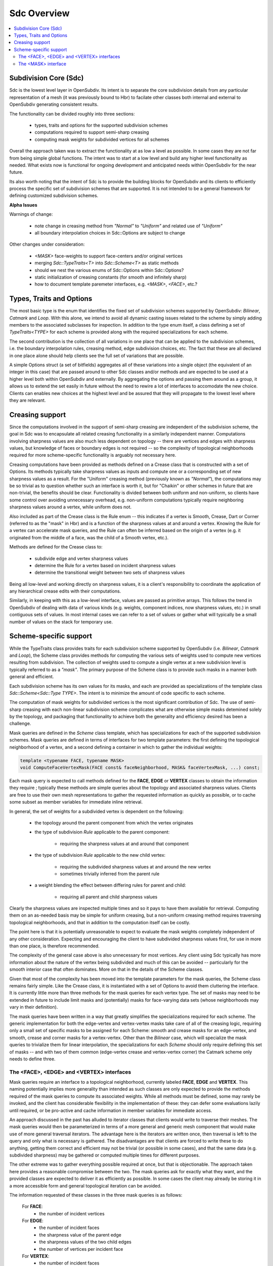 ..
     Copyright 2013 Pixar

     Licensed under the Apache License, Version 2.0 (the "Apache License")
     with the following modification; you may not use this file except in
     compliance with the Apache License and the following modification to it:
     Section 6. Trademarks. is deleted and replaced with:

     6. Trademarks. This License does not grant permission to use the trade
        names, trademarks, service marks, or product names of the Licensor
        and its affiliates, except as required to comply with Section 4(c) of
        the License and to reproduce the content of the NOTICE file.

     You may obtain a copy of the Apache License at

         http://www.apache.org/licenses/LICENSE-2.0

     Unless required by applicable law or agreed to in writing, software
     distributed under the Apache License with the above modification is
     distributed on an "AS IS" BASIS, WITHOUT WARRANTIES OR CONDITIONS OF ANY
     KIND, either express or implied. See the Apache License for the specific
     language governing permissions and limitations under the Apache License.


Sdc Overview
------------

.. contents::
   :local:
   :backlinks: none

.. image:: images/api_layers_3_0.png
   :width: 100px
   :target: images/api_layers_3_0.png

Subdivision Core (Sdc)
======================

Sdc is the lowest level layer in OpenSubdiv.  Its intent is to separate
the core subdivision details from any particular representation of a mesh
(it was previously bound to Hbr) to facilate other classes both internal
and external to OpenSubdiv generating consistent results.

The functionality can be divided roughly into three sections:

    * types, traits and options for the supported subdivision schemes
    * computations required to support semi-sharp creasing
    * computing mask weights for subdivided vertices for all schemes

Overall the approach taken was to extract the functionality at as low a
level as possible.  In some cases they are not far from being simple global
functions.  The intent was to start at a low level and build any higher
level functionality as needed.  What exists now is functional for ongoing
development and anticipated needs within OpenSubdiv for the near future.

Its also worth noting that the intent of Sdc is to provide the building
blocks for OpenSubdiv and its clients to efficiently process the specific
set of subdivision schemes that are supported.  It is not intended to be
a general framework for defining customized subdivision schemes.


.. container:: notebox

    **Alpha Issues**

    Warnings of change:

        * note change in creasing method from *"Normal"* to *"Uniform"* and
          related use of *"Uniform"*
        * all boundary interpolation choices in Sdc::Options are subject to change

    Other changes under consideration:

        * *<MASK>* face-weights to support face-centers and/or original vertices
        * merging *Sdc::TypeTraits<T>* into *Sdc::Scheme<T>* as static methods
        * should we nest the various enums of Sdc::Options within Sdc::Options?
        * static initialization of creasing constants (for smooth and
          infinitely sharp)
        * how to document template paremeter interfaces, e.g. *<MASK>*,
          *<FACE>*, etc.?


Types, Traits and Options
=========================

The most basic type is the enum that identifies the fixed set of subdivision
schemes supported by OpenSubdiv:  *Bilinear*, *Catmark* and *Loop*.  With this
alone, we intend to avoid all dynamic casting issues related to the scheme by
simply adding members to the associated subclasses for inspection.  In addition
to the type enum itself, a class defining a set of *TypeTraits<TYPE>* for each
scheme is provided along with the required specializations for each scheme.

The second contribution is the collection of all variations in one place that can
be applied to the subdivision schemes, i.e. the boundary interpolation rules,
creasing method, edge subdivision choices, etc.  The fact that these are all
declared in one place alone should help clients see the full set of variations
that are possible.

A simple Options struct (a set of bitfields) aggregates all of these variations
into a single object (the equivalent of an integer in this case) that are passed
around to other Sdc classes and/or methods and are expected to be used at a higher
level both within OpenSubdiv and externally.  By aggregating the options and
passing them around as a group, it allows us to extend the set easily in future
without the need to rewire a lot of interfaces to accomodate the new choice.
Clients can enables new choices at the highest level and be assured that they will
propagate to the lowest level where they are relevant.


Creasing support
================

Since the computations involved in the support of semi-sharp creasing are
independent of the subdivision scheme, the goal in Sdc was to encapsulate all
related creasing functionality in a similarly independent manner.  Computations
involving sharpness values are also much less dependent on topology -- there
are vertices and edges with sharpness values, but knowledge of faces or boundary
edges is not required -- so the complexity of topological neighborhoods required
for more scheme-specific functionality is arguably not necessary here.

Creasing computations have been provided as methods defined on a Crease class
that is constructed with a set of Options.  Its methods typically take sharpness
values as inputs and compute one or a corresponding set of new sharpness values
as a result.  For the "Uniform" creasing method (previously known as *"Normal"*),
the computations may be so trivial as to question whether such an interface is
worth it, but for "Chaikin" or other schemes in future that are non-trivial, the
benefits should be clear.  Functionality is divided between both uniform and
non-uniform, so clients have some control over avoiding unnecessary overhead,
e.g. non-uniform computations typically require neighboring sharpness values
around a vertex, while uniform does not.

Also included as part of the Crease class is the Rule enum -- this indicates if
a vertex is Smooth, Crease, Dart or Corner (referred to as the "mask" in Hbr)
and is a function of the sharpness values at and around a vertex.  Knowing the
Rule for a vertex can accelerate mask queries, and the Rule can often be
inferred based on the origin of a vertex (e.g. it originated from the middle of
a face, was the child of a Smooth vertex, etc.).

Methods are defined for the Crease class to:

    * subdivide edge and vertex sharpness values
    * determine the Rule for a vertex based on incident sharpness values
    * determine the transitional weight between two sets of sharpness values

Being all low-level and working directly on sharpness values, it is a client's
responsibility to coordinate the application of any hierarchical crease edits
with their computations.

Similarly, in keeping with this as a low-level interface, values are passed as
primitive arrays.  This follows the trend in OpenSubdiv of dealing with data of
various kinds (e.g. weights, component indices, now sharpness values, etc.) in
small contiguous sets of values.  In most internal cases we can refer to a set
of values or gather what will typically be a small number of values on the stack
for temporary use.


Scheme-specific support
=======================

While the TypeTraits class provides traits for each subdivision scheme supported
by OpenSubdiv (i.e. *Bilinear*, *Catmark* and *Loop*), the Scheme class
provides methods for computing the various sets of weights used to compute new
vertices resulting from subdivision.  The collection of weights used to compute
a single vertex at a new subdivision level is typically referred to as a
*"mask"*.  The primary purpose of the Scheme class is to provide such masks in a
manner both general and efficient.

Each subdivision scheme has its own values for its masks, and each are provided
as specializations of the template class *Sdc::Scheme<Sdc::Type TYPE>*. The
intent is to minimize the amount of code specific to each scheme.

The computation of mask weights for subdivided vertices is the most significant
contribution of Sdc. The use of semi-sharp creasing with each
non-linear subdivision scheme complicates what are otherwise simple
masks detemined solely by the topology, and packaging that functionality to
achieve both the generality and efficiency desired has been a challenge.

Mask queries are defined in the *Scheme* class template, which has
specializations for each of the supported subdivision schemes. Mask queries
are defined in terms of interfaces for two template parameters: the first
defining the topological neighborhood of a vertex, and a second defining a
container in which to gather the individual weights:

.. code:: c++

    template <typename FACE, typename MASK>
    void ComputeFaceVertexMask(FACE const& faceNeighborhood, MASK& faceVertexMask, ...) const;

Each mask query is expected to call methods defined for the **FACE**, **EDGE** or
**VERTEX** classes to obtain the information they require ; typically these
methods are simple queries about the topology and associated sharpness values.
Clients are free to use their own mesh representations to gather the requested
information as quickly as possible, or to cache some subset as member variables
for immediate inline retrieval.

In general, the set of weights for a subdivided vertex is dependent on the following:

    * the topology around the parent component from which the vertex originates

    * the type of subdivision *Rule* applicable to the parent component:

        * requiring the sharpness values at and around that component

    * the type of subdivision *Rule* applicable to the new child vertex:

        * requiring the subdivided sharpness values at and around the new vertex
        * sometimes trivially inferred from the parent rule

    * a weight blending the effect between differing rules for parent and child:

        * requiring all parent and child sharpness values

Clearly the sharpness values are inspected multiple times and so it pays to have
them available for retrieval.  Computing them on an as-needed basis may be simple
for uniform creasing, but a non-uniform creasing method requires traversing
topological neighborhoods, and that in addition to the computation itself can be
costly.

The point here is that it is potentially unreasonable to expect to evaluate the
mask weights completely independent of any other consideration.  Expecting and
encouraging the client to have subdivided sharpness values first, for use in more
than one place, is therefore recommended.

The complexity of the general case above is also unnecessary for most vertices.
Any client using Sdc typically has more information about the nature of the vertex
being subdivided and much of this can be avoided -- particularly for the smooth
interior case that often dominates.  More on that in the details of the Scheme classes.

Given that most of the complexity has been moved into the template parameters for
the mask queries, the Scheme class remains fairly simple.  Like the Crease class,
it is instantiated with a set of Options to avoid them cluttering the interface.
It is currently little more than three methods for the mask queries for each vertex
type. The set of masks may need to be extended in future to include limit masks
and (potentially) masks for face-varying data sets (whose neighborhoods may vary in
their definition).

The mask queries have been written in a way that greatly simplifies the
specializations required for each scheme. The generic implementation for both
the edge-vertex and vertex-vertex masks take care of all of the creasing logic,
requiring only a small set of specific masks to be assigned for each Scheme:
smooth and crease masks for an edge-vertex, and smooth, crease and corner masks
for a vertex-vertex.  Other than the *Bilinear* case, which will specialize the
mask queries to trivialize them for linear interpolation, the specializations
for each *Scheme* should only require defining this set of masks -- and with
two of them common (edge-vertex crease and vertex-vertex corner) the Catmark
scheme only needs to define three.


The <FACE>, <EDGE> and <VERTEX> interfaces
******************************************

Mask queries require an interface to a topological neighborhood, currently
labeled **FACE**, **EDGE** and **VERTEX**. This naming potentially implies more
generality than intended as such classes are only expected to provide the
methods required of the mask queries to compute its associated weights.  While
all methods must be defined, some may rarely be invoked, and the client has
considerable flexibility in the implementation of these: they can defer some
evaluations lazily until required, or be pro-active and cache information in
member variables for immediate access.

An approach discussed in the past has alluded to iterator classes that clients
would write to traverse their meshes. The mask queries would then be parameterized
in terms of a more general and generic mesh component that would make use of more
general traversal iterators. The advantage here is the iterators are written once,
then traversal is left to the query and only what is necessary is gathered.  The
disadvantages are that clients are forced to write these to do anything, getting
them correct and efficient may not be trivial (or possible in some cases), and that
the same data (e.g. subdivided sharpness) may be gathered or computed multiple
times for different purposes.

The other extreme was to gather everything possible required at once, but that is
objectionable. The approach taken here provides a reasonable compromise between
the two.  The mask queries ask for exactly what they want, and the provided classes
are expected to deliver it as efficiently as possible.  In some cases the client
may already be storing it in a more accessible form and general topological
iteration can be avoided.

The information requested of these classes in the three mask queries is as follows:

    For **FACE**:
        * the number of incident vertices

    For **EDGE**:
        * the number of incident faces
        * the sharpness value of the parent edge
        * the sharpness values of the two child edges
        * the number of vertices per incident face

    For **VERTEX**:
        * the number of incident faces
        * the number of incident edges
        * the sharpness value of the parent vertex
        * the sharpness values for each incident parent edge
        * the sharpness value of the child vertex
        * the sharpness values for each incident child edge

The latter should not be surprising given the dependencies noted above.  There
are also a few more to consider for future use, e.g. whether the **EDGE** or
**VERTEX** is manifold or not.  In most cases additional information can be
provided to the mask queries (i.e. pre-determined Rules) and most of the child
sharpness values are not necessary. The most demanding situation is a
fractional crease that decays to zero -- in which case all parent and child
sharpness values in the neighborhood are required to determine the proper
transitional weight.


The <MASK> interface
********************

Methods dealing with the collections of weights defining a mask are typically
parameterized by a *MASK* template parameter that contains the weights.  The set of
mask weights is currently divided into vertex-weights, edge-weights and
face-weights -- consistent with previous usage in OpenSubdiv and providing some
useful correllation between the full set of weights and topology.  The
vertex-weights refer to parent vertices incident the parent component from which a
vertex originated, the edge-weights the vertices opposite incident edges of the
parent, and the face-weights the center of indicent parent faces.  Note the latter
is **NOT** in terms of vertices of the parent but potentially vertices in the child
originating from faces of the parent.  This has been done historically in
OpenSubdiv but is finding less use -- particularly when it comes to providing
greater support for the Loop scheme -- and is a point needing attention.

So the mask queries require the following capabilities:

    * assign the number of vertex, edge and/or face weights
    * retrieve the number of vertex, edge and/or face weights
    * assign individual vertex, edge and/or face weights by index
    * retrieve individual vertex, edge and/or face weights by index

through a set of methods required of all *MASK* classes. Since the maximum
number of weights is typically known based on the topology, usage within Vtr,
*Far* or *Hbr* is expected to simply define buffers on the stack or in
pre-allocated tables to be partitioned into the three sets of weights on
construction of a *MASK* and then populated by the mask queries.

A potentially useful side-effect of this is that the client can define their
weights to be stored in either single or double-precision. With that
possibility in mind, care was taken within the mask queries to make use of a
declared type in the *MASK* interface (*MASK::Weight*) for intermediate
calculations. Having support for double-precision masks in *Sdc* does enable it
at higher levels in OpenSubdiv if later desired, and that support is made
almost trivial with *MASK* being generic.

It is important to remember here that these masks are being defined consistent
with existing usage within OpenSubdiv: both *Hbr* and the subdivision tables
generated by *Far*. As noted above, the "face weights" correspond to the
centers of incident faces, i.e. vertices on the same level as the vertex for
which the mask is being computed, and not relative to vertices in the parent
level as with the other sets of weights. It is true that the weights can be
translated into a set in terms solely of parent vertices, but in the general
case (i.e. *Catmark* subdivision with non-quads in the base mesh) this requires
additional topological association. In general we would need N-3 weights for
the N-3 vertices between the two incident edges, where N is the number of
vertices of each face (typically 4 even at level 0). Perhaps such a
translation method could be provided on the mask class, with an optional
indication of the incident face topology for the irregular cases. The *Loop*
scheme does not have *"face weights"*, for a vertex-vertex mask, but for an
edge-vertex mask it does require weights associated with the faces incident the
edge -- either the vertex opposite the edge for each triangle, or its center
(which has no other use for Loop).
